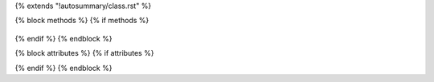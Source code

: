 {% extends "!autosummary/class.rst" %}

{% block methods %} {% if methods %}

   .. autosummary::
    :toctree: generated/
        {% for item in methods %}
            {% if item != '__init__'%}
              ~{{ name }}.{{ item }}
            {% endif %}
        {%- endfor %}

{% endif %} {% endblock %}

{% block attributes %} {% if attributes %}

{% endif %} {% endblock %}
